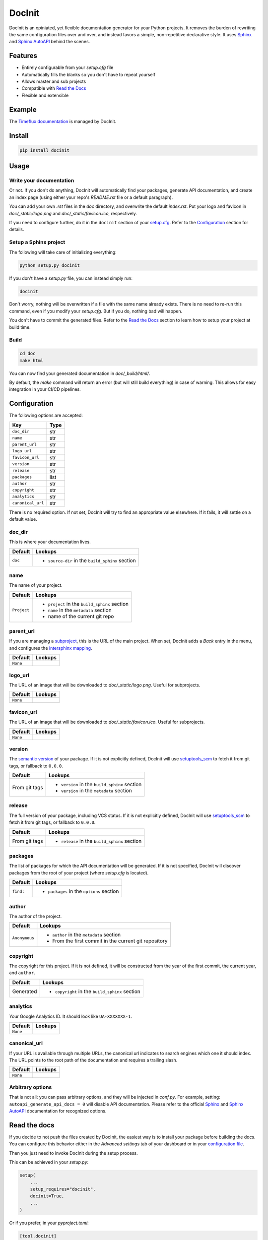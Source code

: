 DocInit
=======

DocInit is an opiniated, yet flexible documentation generator for your Python projects.
It removes the burden of rewriting the same configuration files over and over, and instead favors a simple, non-repetitive declarative style. It uses `Sphinx <https://www.sphinx-doc.org/>`__ and `Sphinx AutoAPI <https://github.com/readthedocs/sphinx-autoapi>`__ behind the scenes.

Features
--------

- Entirely configurable from your `setup.cfg` file
- Automatically fills the blanks so you don't have to repeat yourself
- Allows master and sub projects
- Compatible with `Read the Docs <https://readthedocs.org/>`__
- Flexible and extensible

Example
-------

The `Timeflux documentation <https://doc.timeflux.io>`__ is managed by DocInit.

Install
-------

.. code::

    pip install docinit

Usage
-----

Write your documentation
~~~~~~~~~~~~~~~~~~~~~~~~

Or not. If you don't do anything, DocInit will automatically find your packages, generate API documentation, and create an index page (using either your repo's `README.rst` file or a default paragraph).

You can add your own `.rst` files in the `doc` directory, and overwrite the default `index.rst`. Put your logo and favicon in `doc/_static/logo.png` and `doc/_static/favicon.ico`, respectively.

If you need to configure further, do it in the ``docinit`` section of your `setup.cfg <https://setuptools.readthedocs.io/en/latest/setuptools.html#configuring-setup-using-setup-cfg-files>`__. Refer to the `Configuration`_ section for details.

Setup a Sphinx project
~~~~~~~~~~~~~~~~~~~~~~

The following will take care of initializing everything:

.. code::

    python setup.py docinit

If you don't have a `setup.py` file, you can instead simply run:

.. code::

    docinit

Don't worry, nothing will be overwritten if a file with the same name already exists. There is no need to re-run this command, even if you modify your `setup.cfg`. But if you do, nothing bad will happen.

You don't have to commit the generated files. Refer to the `Read the Docs`_ section to learn how to setup your project at build time.

Build
~~~~~

.. code::

    cd doc
    make html

You can now find your generated documentation in `doc/_build/html/`.

By default, the `make` command will return an error (but will still build everything) in case of warning. This allows for easy integration in your CI/CD pipelines.

Configuration
-------------

The following options are accepted:

================= ====
Key               Type
================= ====
``doc_dir``       str
``name``          str
``parent_url``    str
``logo_url``      str
``favicon_url``   str
``version``       str
``release``       str
``packages``      list
``author``        str
``copyright``     str
``analytics``     str
``canonical_url`` str
================= ====

There is no required option. If not set, DocInit will try to find an appropriate value elsewhere. If it fails, it will settle on a default value.

doc_dir
~~~~~~~

This is where your documentation lives.

======= =======
Default Lookups
======= =======
``doc`` - ``source-dir`` in the ``build_sphinx`` section
======= =======

name
~~~~

The name of your project.

=========== =======
Default     Lookups
=========== =======
``Project`` - ``project`` in the ``build_sphinx`` section
            - ``name`` in the ``metadata`` section
            - name of the current git repo
=========== =======

parent_url
~~~~~~~~~~

If you are managing a `subproject <https://docs.readthedocs.io/en/stable/subprojects.html>`__, this is the URL of the main project. When set, DocInit adds a `Back` entry in the menu, and configures the `intersphinx mapping <https://www.sphinx-doc.org/en/master/usage/extensions/intersphinx.html>`__.

======== =======
Default  Lookups
======== =======
``None``
======== =======

logo_url
~~~~~~~~

The URL of an image that will be downloaded to `doc/_static/logo.png`. Useful for subprojects.

======== =======
Default  Lookups
======== =======
``None``
======== =======

favicon_url
~~~~~~~~~~~

The URL of an image that will be downloaded to `doc/_static/favicon.ico`. Useful for subprojects.

======== =======
Default  Lookups
======== =======
``None``
======== =======

version
~~~~~~~

The `semantic version <https://semver.org/>`__ of your package. If it is not explicitly defined, DocInit will use `setuptools_scm <https://github.com/pypa/setuptools_scm>`__ to fetch it from git tags, or fallback to ``0.0.0``.

============== =======
Default        Lookups
============== =======
From git tags  - ``version`` in the ``build_sphinx`` section
               - ``version`` in the ``metadata`` section
============== =======

release
~~~~~~~

The full version of your package, including VCS status. If it is not explicitly defined, DocInit will use `setuptools_scm <https://github.com/pypa/setuptools_scm>`__ to fetch it from git tags, or fallback to ``0.0.0``.

============== =======
Default        Lookups
============== =======
From git tags  - ``release`` in the ``build_sphinx`` section
============== =======

packages
~~~~~~~~

The list of packages for which the API documentation will be generated. If it is not specified, DocInit will discover packages from the root of your project (where `setup.cfg` is located).

========= =======
Default   Lookups
========= =======
``find:`` - ``packages`` in the ``options`` section
========= =======

author
~~~~~~

The author of the project.

============= =======
Default        Lookups
============= =======
``Anonymous``  - ``author`` in the ``metadata`` section
               - From the first commit in the current git repository
============= =======

copyright
~~~~~~~~~

The copyright for this project. If it is not defined, it will be constructed from the year of the first commit, the current year, and ``author``.

========== =======
Default    Lookups
========== =======
Generated  - ``copyright`` in the ``build_sphinx`` section
========== =======

analytics
~~~~~~~~~

Your Google Analytics ID. It should look like ``UA-XXXXXXX-1``.

======== =======
Default  Lookups
======== =======
``None``
======== =======

canonical_url
~~~~~~~~~~~~~

If your URL is available through multiple URLs, the canonical url indicates to search engines which one it should index. The URL points to the root path of the documentation and requires a trailing slash.

======== =======
Default  Lookups
======== =======
``None``
======== =======

Arbitrary options
~~~~~~~~~~~~~~~~~

That is not all: you can pass arbitrary options, and they will be injected in `conf.py`. For example, setting: ``autoapi_generate_api_docs = 0`` will disable API documentation. Please refer to the official `Sphinx <https://www.sphinx-doc.org/en/master/usage/configuration.html>`__ and `Sphinx AutoAPI <https://sphinx-autoapi.readthedocs.io/en/latest/reference/config.html>`__ documentation for recognized options.

Read the docs
-------------

If you decide to not push the files created by DocInit, the easiest way is to install your package before building the docs. You can configure this behavior either in the `Advanced settings` tab of your dashboard or in your `configuration file <https://docs.readthedocs.io/en/stable/config-file/v2.html#packages>`__.

Then you just need to invoke DocInit during the setup process.

This can be achieved in your `setup.py`:

.. code:: python

    setup(
        ...
        setup_requires="docinit",
        docinit=True,
        ...
    )

Or if you prefer, in your `pyproject.toml`:

.. code:: toml

    [tool.docinit]

    [build-system]
    requires = ["setuptools>=42", "wheel", "docinit"]
    build-backend = "setuptools.build_meta"

Alternative build systems
-------------------------

DocInit currently only parses Setuptools `setup.cfg` files. We plan to add support for other build systems as well, such as `Flit <https://flit.readthedocs.io/>`__ and `Poetry <https://python-poetry.org/>`__, which rely on `pyproject.toml` files.

